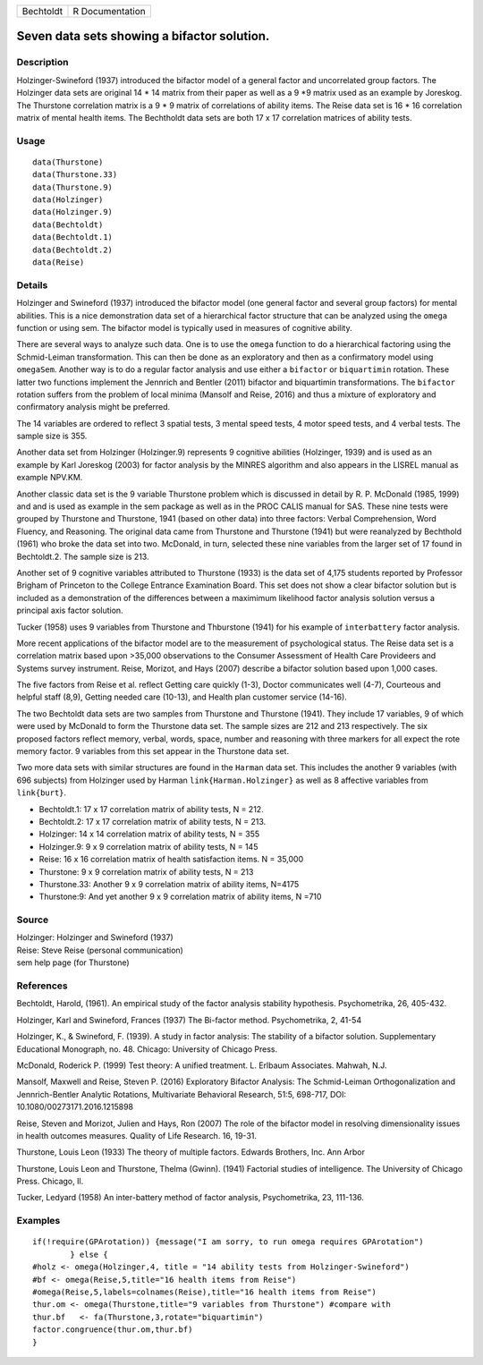 +-----------+-----------------+
| Bechtoldt | R Documentation |
+-----------+-----------------+

Seven data sets showing a bifactor solution.
--------------------------------------------

Description
~~~~~~~~~~~

Holzinger-Swineford (1937) introduced the bifactor model of a general
factor and uncorrelated group factors. The Holzinger data sets are
original 14 \* 14 matrix from their paper as well as a 9 \*9 matrix used
as an example by Joreskog. The Thurstone correlation matrix is a 9 \* 9
matrix of correlations of ability items. The Reise data set is 16 \* 16
correlation matrix of mental health items. The Bechtholdt data sets are
both 17 x 17 correlation matrices of ability tests.

Usage
~~~~~

::

    data(Thurstone)
    data(Thurstone.33)
    data(Thurstone.9)
    data(Holzinger)
    data(Holzinger.9)
    data(Bechtoldt)
    data(Bechtoldt.1)
    data(Bechtoldt.2)
    data(Reise)

Details
~~~~~~~

Holzinger and Swineford (1937) introduced the bifactor model (one
general factor and several group factors) for mental abilities. This is
a nice demonstration data set of a hierarchical factor structure that
can be analyzed using the ``omega`` function or using sem. The bifactor
model is typically used in measures of cognitive ability.

There are several ways to analyze such data. One is to use the ``omega``
function to do a hierarchical factoring using the Schmid-Leiman
transformation. This can then be done as an exploratory and then as a
confirmatory model using ``omegaSem``. Another way is to do a regular
factor analysis and use either a ``bifactor`` or ``biquartimin``
rotation. These latter two functions implement the Jennrich and Bentler
(2011) bifactor and biquartimin transformations. The ``bifactor``
rotation suffers from the problem of local minima (Mansolf and Reise,
2016) and thus a mixture of exploratory and confirmatory analysis might
be preferred.

The 14 variables are ordered to reflect 3 spatial tests, 3 mental speed
tests, 4 motor speed tests, and 4 verbal tests. The sample size is 355.

Another data set from Holzinger (Holzinger.9) represents 9 cognitive
abilities (Holzinger, 1939) and is used as an example by Karl Joreskog
(2003) for factor analysis by the MINRES algorithm and also appears in
the LISREL manual as example NPV.KM.

Another classic data set is the 9 variable Thurstone problem which is
discussed in detail by R. P. McDonald (1985, 1999) and and is used as
example in the sem package as well as in the PROC CALIS manual for SAS.
These nine tests were grouped by Thurstone and Thurstone, 1941 (based on
other data) into three factors: Verbal Comprehension, Word Fluency, and
Reasoning. The original data came from Thurstone and Thurstone (1941)
but were reanalyzed by Bechthold (1961) who broke the data set into two.
McDonald, in turn, selected these nine variables from the larger set of
17 found in Bechtoldt.2. The sample size is 213.

Another set of 9 cognitive variables attributed to Thurstone (1933) is
the data set of 4,175 students reported by Professor Brigham of
Princeton to the College Entrance Examination Board. This set does not
show a clear bifactor solution but is included as a demonstration of the
differences between a maximimum likelihood factor analysis solution
versus a principal axis factor solution.

Tucker (1958) uses 9 variables from Thurstone and Thburstone (1941) for
his example of ``interbattery`` factor analysis.

More recent applications of the bifactor model are to the measurement of
psychological status. The Reise data set is a correlation matrix based
upon >35,000 observations to the Consumer Assessment of Health Care
Provideers and Systems survey instrument. Reise, Morizot, and Hays
(2007) describe a bifactor solution based upon 1,000 cases.

The five factors from Reise et al. reflect Getting care quickly (1-3),
Doctor communicates well (4-7), Courteous and helpful staff (8,9),
Getting needed care (10-13), and Health plan customer service (14-16).

The two Bechtoldt data sets are two samples from Thurstone and Thurstone
(1941). They include 17 variables, 9 of which were used by McDonald to
form the Thurstone data set. The sample sizes are 212 and 213
respectively. The six proposed factors reflect memory, verbal, words,
space, number and reasoning with three markers for all expect the rote
memory factor. 9 variables from this set appear in the Thurstone data
set.

Two more data sets with similar structures are found in the ``Harman``
data set. This includes the another 9 variables (with 696 subjects) from
Holzinger used by Harman ``link{Harman.Holzinger}`` as well as 8
affective variables from ``link{burt}``.

-  Bechtoldt.1: 17 x 17 correlation matrix of ability tests, N = 212.

-  Bechtoldt.2: 17 x 17 correlation matrix of ability tests, N = 213.

-  Holzinger: 14 x 14 correlation matrix of ability tests, N = 355

-  Holzinger.9: 9 x 9 correlation matrix of ability tests, N = 145

-  Reise: 16 x 16 correlation matrix of health satisfaction items. N =
   35,000

-  Thurstone: 9 x 9 correlation matrix of ability tests, N = 213

-  Thurstone.33: Another 9 x 9 correlation matrix of ability items,
   N=4175

-  Thurstone:9: And yet another 9 x 9 correlation matrix of ability
   items, N =710

Source
~~~~~~

| Holzinger: Holzinger and Swineford (1937)
| Reise: Steve Reise (personal communication)
| sem help page (for Thurstone)

References
~~~~~~~~~~

Bechtoldt, Harold, (1961). An empirical study of the factor analysis
stability hypothesis. Psychometrika, 26, 405-432.

Holzinger, Karl and Swineford, Frances (1937) The Bi-factor method.
Psychometrika, 2, 41-54

Holzinger, K., & Swineford, F. (1939). A study in factor analysis: The
stability of a bifactor solution. Supplementary Educational Monograph,
no. 48. Chicago: University of Chicago Press.

McDonald, Roderick P. (1999) Test theory: A unified treatment. L.
Erlbaum Associates. Mahwah, N.J.

Mansolf, Maxwell and Reise, Steven P. (2016) Exploratory Bifactor
Analysis: The Schmid-Leiman Orthogonalization and Jennrich-Bentler
Analytic Rotations, Multivariate Behavioral Research, 51:5, 698-717,
DOI: 10.1080/00273171.2016.1215898

Reise, Steven and Morizot, Julien and Hays, Ron (2007) The role of the
bifactor model in resolving dimensionality issues in health outcomes
measures. Quality of Life Research. 16, 19-31.

Thurstone, Louis Leon (1933) The theory of multiple factors. Edwards
Brothers, Inc. Ann Arbor

Thurstone, Louis Leon and Thurstone, Thelma (Gwinn). (1941) Factorial
studies of intelligence. The University of Chicago Press. Chicago, Il.

Tucker, Ledyard (1958) An inter-battery method of factor analysis,
Psychometrika, 23, 111-136.

Examples
~~~~~~~~

::


    if(!require(GPArotation)) {message("I am sorry, to run omega requires GPArotation") 
            } else {
    #holz <- omega(Holzinger,4, title = "14 ability tests from Holzinger-Swineford")
    #bf <- omega(Reise,5,title="16 health items from Reise") 
    #omega(Reise,5,labels=colnames(Reise),title="16 health items from Reise")
    thur.om <- omega(Thurstone,title="9 variables from Thurstone") #compare with
    thur.bf   <- fa(Thurstone,3,rotate="biquartimin")
    factor.congruence(thur.om,thur.bf)
    }
